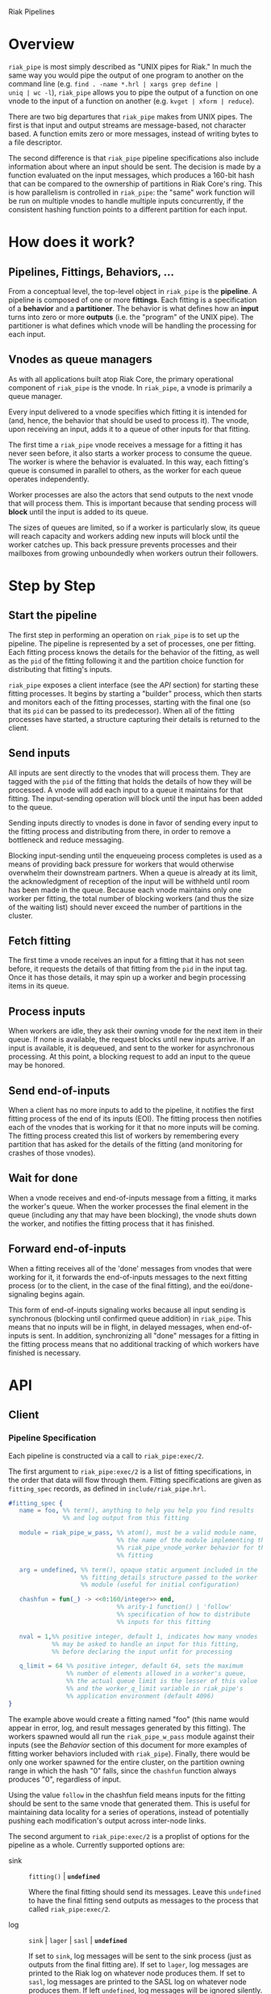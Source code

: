 Riak Pipelines

* Overview

=riak_pipe= is most simply described as "UNIX pipes for Riak."  In
much the same way you would pipe the output of one program to another
on the command line (e.g. =find . -name *.hrl | xargs grep define |
uniq | wc -l=), =riak_pipe= allows you to pipe the output of a
function on one vnode to the input of a function on another
(e.g. =kvget | xform | reduce=).

There are two big departures that =riak_pipe= makes from UNIX pipes.
The first is that input and output streams are message-based, not
character based.  A function emits zero or more messages, instead of
writing bytes to a file descriptor.

The second difference is that =riak_pipe= pipeline specifications also
include information about where an input should be sent.  The decision
is made by a function evaluated on the input messages, which produces
a 160-bit hash that can be compared to the ownership of partitions in
Riak Core's ring.  This is how parallelism is controlled in
=riak_pipe=: the "same" work function will be run on multiple vnodes
to handle multiple inputs concurrently, if the consistent hashing
function points to a different partition for each input.

* How does it work?

** Pipelines, Fittings, Behaviors, ...

From a conceptual level, the top-level object in =riak_pipe= is the
*pipeline*.  A pipeline is composed of one or more *fittings*.  Each
fitting is a specification of a *behavior* and a *partitioner*.  The
behavior is what defines how an *input* turns into zero or more
*outputs* (i.e. the "program" of the UNIX pipe).  The partitioner is
what defines which vnode will be handling the processing for each
input.

** Vnodes as queue managers

As with all applications built atop Riak Core, the primary operational
component of =riak_pipe= is the vnode.  In =riak_pipe=, a vnode is
primarily a queue manager.

Every input delivered to a vnode specifies which fitting it is
intended for (and, hence, the behavior that should be used to process
it).  The vnode, upon receiving an input, adds it to a queue of other
inputs for that fitting.

The first time a =riak_pipe= vnode receives a message for a fitting it
has never seen before, it also starts a worker process to consume the
queue.  The worker is where the behavior is evaluated.  In this way,
each fitting's queue is consumed in parallel to others, as the worker
for each queue operates independently.

Worker processes are also the actors that send outputs to the next
vnode that will process them.  This is important because that sending
process will *block* until the input is added to its queue.

The sizes of queues are limited, so if a worker is particularly slow,
its queue will reach capacity and workers adding new inputs will block
until the worker catches up.  This back pressure prevents processes and
their mailboxes from growing unboundedly when workers outrun their
followers.

* Step by Step

** Start the pipeline

The first step in performing an operation on =riak_pipe= is to set up
the pipeline.  The pipeline is represented by a set of processes, one
per fitting.  Each fitting process knows the details for the behavior
of the fitting, as well as the =pid= of the fitting following it and
the partition choice function for distributing that fitting's inputs.

=riak_pipe= exposes a client interface (see the [[API]] section) for
starting these fitting processes.  It begins by starting a "builder"
process, which then starts and monitors each of the fitting processes,
starting with the final one (so that its =pid= can be passed to its
predecessor).  When all of the fitting processes have started, a
structure capturing their details is returned to the client.

** Send inputs

All inputs are sent directly to the vnodes that will process them.
They are tagged with the =pid= of the fitting that holds the details
of how they will be processed.  A vnode will add each input to a queue
it maintains for that fitting.  The input-sending operation will block
until the input has been added to the queue.

Sending inputs directly to vnodes is done in favor of sending every
input to the fitting process and distributing from there, in order to
remove a bottleneck and reduce messaging.

Blocking input-sending until the enqueueing process completes is used
as a means of providing back pressure for workers that would otherwise
overwhelm their downstream partners.  When a queue is already at its
limit, the acknowledgment of reception of the input will be withheld
until room has been made in the queue.  Because each vnode maintains
only one worker per fitting, the total number of blocking workers (and
thus the size of the waiting list) should never exceed the number of
partitions in the cluster.

** Fetch fitting

The first time a vnode receives an input for a fitting that it has not
seen before, it requests the details of that fitting from the =pid= in
the input tag.  Once it has those details, it may spin up a worker and
begin processing items in its queue.

** Process inputs

When workers are idle, they ask their owning vnode for the next item
in their queue.  If none is available, the request blocks until new
inputs arrive.  If an input is available, it is dequeued, and sent to
the worker for asynchronous processing.  At this point, a blocking
request to add an input to the queue may be honored.

** Send end-of-inputs

When a client has no more inputs to add to the pipeline, it notifies
the first fitting process of the end of its inputs (EOI).  The fitting
process then notifies each of the vnodes that is working for it that
no more inputs will be coming.  The fitting process created this list
of workers by remembering every partition that has asked for the
details of the fitting (and monitoring for crashes of those vnodes).

** Wait for done

When a vnode receives and end-of-inputs message from a fitting, it
marks the worker's queue.  When the worker processes the final element
in the queue (including any that may have been blocking), the vnode
shuts down the worker, and notifies the fitting process that it has
finished.

** Forward end-of-inputs

When a fitting receives all of the 'done' messages from vnodes that
were working for it, it forwards the end-of-inputs messages to the
next fitting process (or to the client, in the case of the final
fitting), and the eoi/done-signaling begins again.

This form of end-of-inputs signaling works because all input sending
is synchronous (blocking until confirmed queue addition) in
=riak_pipe=.  This means that no inputs will be in flight, in delayed
messages, when end-of-inputs is sent.  In addition, synchronizing all
"done" messages for a fitting in the fitting process means that no
additional tracking of which workers have finished is necessary.

* API

** Client

*** Pipeline Specification

Each pipeline is constructed via a call to =riak_pipe:exec/2=.

The first argument to =riak_pipe:exec/2= is a list of fitting
specifications, in the order that data will flow through them.
Fitting specifications are given as =fitting_spec= records, as defined
in =include/riak_pipe.hrl=.

#+BEGIN_SRC erlang
#fitting_spec {
   name = foo, %% term(), anything to help you help you find results
               %% and log output from this fitting

   module = riak_pipe_w_pass, %% atom(), must be a valid module name,
                              %% the name of the module implementing the
                              %% riak_pipe_vnode_worker behavior for this
                              %% fitting

   arg = undefined, %% term(), opaque static argument included in the
                    %% fitting_details structure passed to the worker
                    %% module (useful for initial configuration)

   chashfun = fun(_) -> <<0:160/integer>> end,
                              %% arity-1 function() | 'follow'
                              %% specification of how to distribute
                              %% inputs for this fitting

   nval = 1,%% positive integer, default 1, indicates how many vnodes
            %% may be asked to handle an input for this fitting,
            %% before declaring the input unfit for processing

   q_limit = 64 %% positive integer, default 64, sets the maximum
                %% number of elements allowed in a worker's queue,
                %% the actual queue limit is the lesser of this value
                %% and the worker_q_limit variable in riak_pipe's
                %% application environment (default 4096)
}
#+END_SRC

The example above would create a fitting named "foo" (this name would
appear in error, log, and result messages generated by this
fitting). The workers spawned would all run the =riak_pipe_w_pass=
module against their inputs (see the [[Behavior]] section of this document
for more examples of fitting worker behaviors included with
=riak_pipe=).  Finally, there would be only one worker spawned for the
entire cluster, on the partition owning range in which the hash "0"
falls, since the =chashfun= function always produces "0", regardless
of input.

Using the value =follow= in the chashfun field means inputs for the
fitting should be sent to the same vnode that generated them.  This is
useful for maintaining data locality for a series of operations,
instead of potentially pushing each modification's output across
inter-node links.

The second argument to =riak_pipe:exec/2= is a proplist of options for
the pipeline as a whole.  Currently supported options are:

 - sink :: =fitting()= | *=undefined=*

           Where the final fitting should send its messages.  Leave
           this =undefined= to have the final fitting send outputs as
           messages to the process that called
           =riak_pipe:exec/2=.

 - log :: =sink= | =lager= | =sasl= | *=undefined=*

          If set to =sink=, log messages will be sent to the sink
          process (just as outputs from the final fitting are).  If
          set to =lager=, log messages are printed to the Riak log on
          whatever node produces them.  If set to =sasl=, log messages
          are printed to the SASL log on whatever node produces them.
          If left =undefined=, log messages will be ignored silently.

 - trace :: =all= | =[trace_item()]= | *=undefined=*

            If set to =all=, send all trace messages produced to the
            log.  If set to a list, only send messages to the log if
            one of their types matches one of the types listed.  If
            left undefined, all trace messages are ignored silently.

The =riak_pipe:exec/2= function will return a tuple of the form ={ok,
Pipe}=, =Pipe= being a handle to the pipeline that was created (in the
form of a =pipe= record, as defined in =include/riak_pipe.hrl=), which
you will use to send inputs, to indicate the end of inputs, and to
receive outputs later.

*** Sending inputs

Once you have the pipe handle, you can send inputs to it using
=riak_pipe:queue_work/2=:

#+BEGIN_SRC erlang
riak_pipe:queue_work(Pipe, "please process this list").
#+END_SRC

The =queue_work/2= function evaluates the =chashfun= function (from
the first fitting's specification) against =Input=, and then sends
=Input= to the vnode owning the range in which the hash falls.

*** Sending eoi

When you have sent all the inputs you want to the pipeline, tell it
that you're done with =riak_pipe:eoi/1=:

#+BEGIN_SRC erlang
riak_pipe:eoi(Pipe)
#+END_SRC

This allows the fitting to begin shutting down its workers.  When all
of a fitting's workers finish, the fitting will automatically forward
the =eoi= (End Of Inputs) to the following fitting, and the final
fitting will send its =eoi= to the sink.

*** Receiving outputs

Results are delivered to the sink as =pipe_result= records (defined in
=include/riak_pipe.hrl=).

#+BEGIN_SRC erlang
#pipe_result {
   ref = #Ref<w.x.y.z>, %% reference(), an opaque reference, the same
                        %% given in the sink's #fitting.ref field
                        %% (useful for using the same process as
                        %% multiple sinks)

   from = foo %% term(), the #fitting_spec.name field for the fitting
              %% that produced this result

   result = "please process this list" %% term(), the result produced
                                       %% by the worker
}
#+END_SRC

When the final fitting finishes, its =eoi= is delivered as a
=pipe_eoi= record (also defined in =include/riak_pipe.hrl=).

#+BEGIN_SRC erlang
#pipe_eoi {
   ref = #Ref<w.x.y.z>, %% reference(), an opaque reference, the same
                        %% given in the sink's #fitting.ref field
                        %% (useful for using the same process as
                        %% multiple sinks)
}
#+END_SRC

If you'd rather receive the entire result set at once, instead of
streamed, you can use the =riak_pipe:collect_results/1= function:

#+BEGIN_SRC erlang
{ok, Results, LogMessages} = riak_pipe:collect_results(Pipe).
#+END_SRC

The =receive_result/1= function is also exported from =riak_pipe= to
make it easy to wait for the next piece of output:

#+BEGIN_SRC erlang
consume(Pipe) ->
   case riak_pipe:receive_result(Pipe) of
      {result, {From, Result}} ->
         io:format("Received ~p from ~p!~n", [Result, From]),
         consume(Pipe);
      {log, {From, Msg}} ->
         io:format("Logged ~p from ~p!~n", [Msg, From]),
         consume(Pipe);
      eoi ->
         io:format("Done!~n")
   end.
#+END_SRC

*** Receiving log and trace messages

If you set ={log, sink}= in the options sent to =riak_pipe:exec/2=,
then logging messages (as well as trace messages, if you enabled them)
will be delivered to the sink, in a similar manner that results are,
but as a =pipe_log= record (defined in =include/riak_pipe.hrl=).

#+BEGIN_SRC erlang
#pipe_log {
   ref = #Ref<w.x.y.z>, %% reference(), an opaque reference, the same
                        %% given in the sink's #fitting.ref field
                        %% (useful for using the same process as
                        %% multiple sinks)

   from = foo %% term(), the #fitting_spec.name field for the fitting
              %% that produced this result

   msg = {processed, "please process this string"}
              %% term(), the log message
}
#+END_SRC

See the [[Receiving outputs]] section above for details about using the
=collect_results/1= and =receive_result/1= functions exported from
=riak_pipe= instead of pulling these records out of a mailbox
explicitly.

*** Inspecting Performance

While a pipeline is running, some information about what its workers
are up to can be fetched using =riak_pipe:status/1=.  For example:

#+BEGIN_SRC
{ok, Pipe} = riak_pipe:example_start().
ok = riak_pipe:queue_work(Pipe, "foo").
Status = riak_pipe:status(Pipe).
#+END_SRC

The code above starts a pipeline with one fitting named =empty_pass=,
sends it one input, and then requests its status.  The =Status=
received on the last line, will be something like the following:

#+BEGIN_SRC
[{empty_pass,[[{node,'riak@127.0.0.1'},
               {partition,22835963083295358096932575511191922182123945984},
               {fitting,<0.469.0>},
               {name,empty_pass},
               {module,riak_pipe_w_pass},
               {state,waiting},
               {inputs_done,false},
               {queue_length,0},
               {blocking_length,0},
               {started,{1308,854463,966730}},
               {processed,1},
               {failures,0},
               {work_time,52},
               {idle_time,10054032}]]}]
#+END_SRC

That is, =Status= is a list with one entry per fitting.  The example
pipeline had only one fitting, so this list has only one entry.

Each fitting's entry is a 2-tuple of the form ={Name, WorkerList}=.
The =Name= is the name provided to =riak_pipe:exec/2=, or =empty_pass=
in our example case.  =WorkerList= is a list containing the status of
each worker.

The status of each worker is represented as a proplist of details.
Since the example sent only one input, and it was processed
successfully, only one worker exists in this example list.  The details
indicate which node the worker is running on, and which partition
(vnode) it's working for.  The also indicate that there's nothing more
waiting in the worker's queue, that one inputs was processed, and that
it took 52 microseconds to process that input.  Details about the
other fields in this proplist can be found in the documentation of
=riak_pipe_vnode:status/1=.

** Behavior

Fitting behaviors have it easy.  They need only expose three
functions: =init/2=, =process/3=, and =done/1=.  All of the details
about consuming items from the queue maintained in the vnode is
handled by the =riak_pipe_vnode_worker= module.

It's a good idea to add =-behavior(riak_pipe_vnode_worker).= to the
top of your fitting behavior module.  That will give the compiler a
clue that it should warn you if you forget to export a required
function.

*** Init

When a vnode starts up a worker, the behavior module's =init/2=
function is called with the partition number of the owning vnode, and
the details of the fitting the worker handles input for.  The =init/2=
function should return a tuple of the form ={ok, State}=, where
=State= is a term that will be passed to the module's =process/3=
function later.

Unless your behavior will not be producing any output, it will want to
stash the partition number and fitting details somewhere, as they are
required parameters for sending output.

*** Process

The behavior's =process/3= module will be called each time a new input
is pulled from the queue.  The parameters to =process/3= will be the
new input, a "last in preflist" indicator
(see [[Aside: Preflist Forwarding and NVal]] below), and the module's
state (initialized in =init/2=).  The function must return a tuple of
the form ={Result, NewState}= where =NewState= is a potentially
modified version of the state passed in (this =NewState= will be
passed in as the state when evaluating the next input, much like the
"accumulator" of a list-fold function).  The =Result= may be any of
the following:

  - =ok= :: processing succeeded, and work may begin on the next input
  - =forward_preflist= :: this input should be forwarded to the next
       vnode in its preflist, for processing there
  - ={error, Reason}= :: this input generated an error; it should not
       be retried on other nodes in the preflist, and an error should
       be logged

If processing the given input should produce some output, =process/3=
should call =riak_pipe_vnode_worker:send_output/3=:

#+BEGIN_SRC erlang
riak_pipe_vnode_worker:send_output(
   Output,
   State#state.partition,
   State#state.fitting_details).
#+END_SRC

Much like when a client sends inputs, the =send_output= function will
evaluate the =chashfun= function for the next fitting against the
=Output= given, and send that =Output= to the chosen vnode.  Remember
that this function will block until the item has been added to the
vnode's queue for the next fitting.

*** Done

A behavior's =done/1= function is called when the worker's queue is
empty after it receives the =eoi= (End Of Inputs) message from its
fitting.  This is the last chance that the behavior will have to
produce output.  The function should return =ok=.  The process running
the behavior will terminate shortly after =done/1= finishes.

*** Optional: Validate Argument

If a behavior uses a static argument (the =arg= field in the
=fitting_spec= passed to =riak_pipe:exec/2=), it can validate
the argument before processing begins by exporting a =validate_arg/1=
function.  If it does, the function will be called once, in the
process calling =riak_pipe:exec/2=.

If the argument is valid, =validate_arg/1= should return =ok=.  If the
argument is invalid, =validate_arg/1= should return a tuple of the
form ={error, "This message explains the trouble."}=, explaining the
error to the user.

See the =riak_pipe_v= module for some useful included validators.

*** Optional: Archive & Handoff

The Riak Core concept of "handoff" migrates vnodes from one node to
another when cluster membership changes.  For =riak_pipe=, the handoff
process is mostly copying the worker queues from the old node to the
new node.  If, however, a behavior maintains some state between input
processing, that state must also be moved.

To allow =riak_pipe= to move a worker's state from one node to
another, a behavior should export =archive/1= and =handoff/2=
functions).

First, on the old node, the =archive/1= function will be called with
the last state returned from =init/2= or =process/3=.  The function
should return a tuple of the form ={ok, Archive}=, where =Archive= is
any serializable term that represents the state needing to be
transferred to the new node.  The worker process terminates soon after
=archive/1= completes.

When the new vnode receives a handoff message from the old node, it
makes sure that it has queues ready for the work (this may involve
starting a new worker, if it does not have one running already). It
then passed the =Archive= to its worker.  The worker will evaluate the
behavior's =handoff/2= function with the =Archive= and the behavior's
current =State= as arguments.  The function must return a tuple of the
form ={ok, NewState}=, where =NewState= is a possibly modified version
of the =State= variable, representing its merge with =Archive=.
Processing then continues as normal.

The =riak_pipe_w_reduce= module included with =riak_pipe= is a good
example of how =archive/1= and =handoff/2= can be implemented.

*** Optional: Logging and Tracing

It can be useful for debugging and monitoring to have a behavior
produce logging and/or trace statements.  The facilities for doing so
are exported from the =riak_pipe_log= module.

The =riak_pipe_log:log/2= function can be used to log anything,
unqualified.  Simply pass it the fitting details (the second parameter
of the behavior's =init/2= function), and the message (any term) to be
logged.

The =riak_pipe_log:trace/3= function can be used to filter the output
of log messages.  Pass it the fitting details and the message, as with
=log/2=, but also pass it a list of "topics" for this message.  If
your topics are included in the topics that were passed as options to
the pipeline setup, the trace will be logged; otherwise, it will be
dropped.

The =trace/3= function automatically adds two topics every time it is
called: the name of the fitting (from the =#fitting_spec= passed to
=riak_pipe:exec/2=) and the Erlang node name.  This makes it
easy to trace work done on a specific node, or in a specific fitting.

You may also find the macros defined in =include/riak_pipe_log.hrl=
useful for logging and tracing.  The =L= macro converts directly to a
call to =riak_pipe_log:log/2=, but is much shorter.  The =T= macro
converts to a call to =riak_pipe_log:trace/3=, but also adds the
calling module's name to the list of topics.  That is:

#+BEGIN_SRC erlang
%% these two lines do the same thing
?L(FittingDetails, "my log message").
riak_pipe_log:log(FittingDetails, "my log message").

%% these two lines are also equivalent
?T(FittingDetails, [], "my trace message").
riak_pipe_log:trace(FittingDetails, [?MODULE], "my log message").
#+END_SRC

*** Aside: Preflist Forwarding and Nval

As noted in the [[Process]] section above, a fitting behavior may return
=forward_preflist= as its result.  If it does so, the input will be
forwarded to the next vnode in its preflist.

"Preflist" is a concept from Riak Core.  The main idea is that it may
be possible to evaluate an input on any of several different vnodes.
The preflist is an ordered list of these vnodes.  Its length is
determined by the =nval= parameter of the fitting's specification.

Riak Pipe uses the preflist in order.  That is, the first vnode in the
preflist is asked to evaluate the input.  If that vnode's worker asks
to forward it along, only then is the next vnode in the preflist asked
to process the input.

When the final vnode in the preflist is given the input for
processing, it's fitting behavior's =process/3= function will have the
=LastPreflist= parameter set to =true=.  If the final vnode's worker
again asks to forward the input, an error is logged (either in the
node's log, or via a message to the sink, depending on =log= and
=trace= execution options).

This same variety of forwarding is used if a vnode worker should exit
abnormally, and then fail to restart.  All items in the worker's
blocking queue and working queue, as well as all future inputs sent to
the vnode for that worker, are forwarded to the next vnode in the
preflist.

*** Aside: Processing Errors

Fitting behaviors can raise errors a few ways: via preflist
exhaustion, explicit error return, or exception.

As noted in the previous section, one way to raise an error is simply
to request that an input be forwarded past the end of the preflist.
This generates a trace error, with a proplist full of information,
including ={type, forward_preflist}=.  If the preflist was empty, the
proplist will also contain ={error, [preflist_exhausted]}=.

A fitting behavior module may also explicitly return an ={error,
Reason}= tuple.  If so, a similar trace error will be generated, but
the proplist will include ={type, result}= and ={error, Reason}=.

If the behavior raises an exception, yes another trace error is
generated, but the proplist now includes ={type, Type}= and ={error,
Error}= where =Type= and =Error= are matches from a =catch Type:Error
->= clause surrounding the call to the behavior.  In this case, the
worker process will also exit.  If more inputs arrive for this fitting
(or have already arrived and are waiting in the queue), the worker
will be restarted, in the same manner it was started initially.  This
is meant to give the behavior a chance to refresh any stateful
resources it may have been holding when the exception occurred.

The proplists generated by each of these error types also include
useful information like the =module= that implents the behavior, the
=partition= on which the worker was running, the =details= of the
fitting, the =input= that was being processed when the error occured,
the =modstate= state of the behavior module, and a =stack= trace.

If an error occurs that cannot be caught by the catch clause
surrounding the =process/3= evaluation, a similar, but limited, error
trace will be generated, with ={reason, Reason}= in the proplist
(where =Reason= is the exit reason received by the worker's vnode).

For these error traces to be visible, two execution options need to be
set: =log= and =trace=.  The =log= option should be set to =lager= to
put these errors in the node's log, =sasl= to put them in the SASL
log, or =sink= to have them delivered to the sink.  The =trace= option
should be set to at least =[error]=, though =all= will also work.

* Included Fittings

=riak_pipe= includes some standard fittings.  They are all named with
the prefix =riak_pipe_w_=.

** riak_pipe_w_pass

The "pass" behavior simply emits its input as its output.  It is
primarily useful for demonstration of the worker API, and for catching
the simple log/trace output it produces.  It should tolerate whatever
partition function you throw at it, because it won't matter where it
is run.

** riak_pipe_w_tee

The "tee" behavior operates just like the "pass" behavior, but also
sends its input as output *directly to the sink*.  It is primarily
useful for taking a look at intermediate results.  Remember that
results delivered to the client are tagged with the name of the
fitting that produced them, so name your fittings wisely.  "Tee"
should also tolerate whatever partition function you throw at it.

** riak_pipe_w_xform

The "xform" behavior is a simple transform operator.  It expects an
arity-3 function as its argument.  For each input it receives, it
evaluates that function on the input, partition, and fitting details
for the worker.  The function should emit whatever outputs are
appropriate for it.  The "follow" partition function is recommended
for this behavior, since that keeps data local to the node, instead of
clogging inter-node channels, but it should tolerate any partition
function you throw at it anyway.

** riak_pipe_w_reduce

The "reduce behavior" is a simple accumulating reducer.  It expects an
arity-4 function as its argument.  For each input it receives, it
evaluates the function on the cons of that input to the result of any
previous evaluations (or the empty list, if the function has never
been evaluated before).

The input to the fitting must be of the form ={Key, Value}=.  Results
are maintained (and the function is evaluated) per-key.

When the behavior receives its "done" message, it emits the
accumulated result for each key as an output of the form ={Key,
Output}=.

Care should be taken when choosing a partition function for the
"reduce" behavior.  If a function is used that produces two different
partitions for the same key, for example based on which node evaluates
the partition function, downstream phases will see two results for
that key (one from each reducer).  This can be useful in some cases
(for instance two-stage reduce, where "follow" partitioning is used to
reduce results locally, before an identical reduce with a consistent
partition function is used to reduce globally), but surprising in many
others.

** External: riak_kv_pipe_get

Riak KV includes a "get" behavior intended to aid computation on data
stored in Riak KV.  The behavior expects its inputs to be of the form
={Bucket, Key}=.  The outputs it produces are of the form ={ok,
riak_object()}= or ={error, Reason}=.

The =riak_core_util:chash_key/1= function should always be used with
the KV "get" fitting.  This partition function always chooses the head
of the preflist for the incoming bucket/key, ensuring that the index
for the =riak_pipe= vnode evaluating the input is the same as the
index for the KV vnode storing the data.  This allows the behavior to
efficiently ask the KV vnode directly for the data, instead of working
through the =riak_kv_get_fsm=.

** Internal: riak_pipe_w_crash

The "crash" behavior is used in testing Riak Pipe.  Using argument
values and inputs, it allows a pipeline to be setup that can later be
forced to crash in specific ways.

** Internal: riak_pipe_w_fwd

The "forward" behavior is used when a vnode worker exits abnormally,
and then also fails to restart.  This fitting behavior simply returns
=forward_preflist= for every input it receives.  Note that writing a
fitting spec to use =riak_pipe_w_fwd= means that the fitting will only
ever produce errors due to preflist exhaustion.

* Riak KV MapReduce Emulation

The =riak_kv_mrc_pipe= module in the Riak KV application provides a
compatibility layer for running existing Riak KV MapReduce queries on
top of =riak_pipe=.  The =riak_kv_mrc_pipe:mapred/2= function accepts
the same input as the =riak_client:mapred/2= function.  Support is
currently provided for =map= and =reduce= phases implemented in
Erlang, specified using the ={qfun, function()}= or ={modfun, Module,
Function}= syntax.
